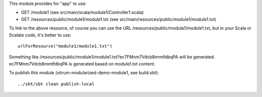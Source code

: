 This module provides for "app" to use:

* GET /module1 (see src/main/scala/module1/Controller1.scala)
* GET /resources/public/module1/module1.txt (see src/main/resources/public/module1/module1.txt)

To link to the above resource, of course you can use the URL
/resources/public/module1/module1.txt, but in your Scala or Scalate code,
it's better to use:

::

  urlForResource("module1/module1.txt")

Something like /resources/public/module1/module1.txt?ec7FMnm7Vdcb8mmtfdbqPA
will be generated. ec7FMnm7Vdcb8mmtfdbqPA is generated based on module1.txt
content.

To publish this module (xitrum-modularized-demo-module1, see build.sbt):

::

  ../sbt/sbt clean publish-local
